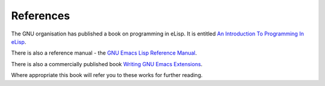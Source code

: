 ==========
References
==========

The GNU organisation has published a book on programming in eLisp. It is entitled `An Introduction To Programming In eLisp`_.

There is also a reference manual - the `GNU Emacs Lisp Reference Manual`_.

There is also a commercially published book `Writing GNU Emacs Extensions`_.

Where appropriate this book will refer you to these works for further reading.


.. _An Introduction To Programming In eLisp: http://www.gnu.org/software/emacs/emacs-lisp-intro/

.. _GNU Emacs Lisp Reference Manual: http://www.gnu.org/software/emacs/emacs-lisp-intro/elisp/index.html#Top

.. _Writing GNU Emacs Extensions: http://astore.amazon.com/hypernumbersc-20/detail/1565922611
